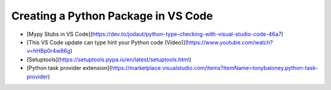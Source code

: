 Creating a Python Package in VS Code
====================================
- [Mypy Stubs in VS Code](https://dev.to/jodaut/python-type-checking-with-visual-studio-code-46a7)
- [This VS Code update can type hint your Python code (Video)](https://www.youtube.com/watch?v=hHBp0r4w86g)
- [Setuptools](https://setuptools.pypa.io/en/latest/setuptools.html)
- [Python task provider extension](https://marketplace.visualstudio.com/items?itemName=tonybaloney.python-task-provider)